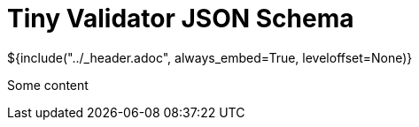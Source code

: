 :stylesheet: ../styles.css
= Tiny Validator JSON Schema

${include("../_header.adoc", always_embed=True, leveloffset=None)}

Some content